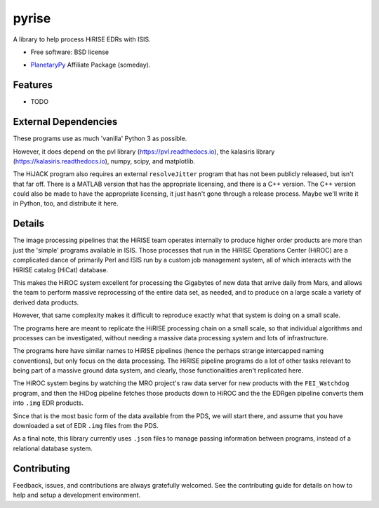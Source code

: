 ======
pyrise
======


..  image:: https://img.shields.io/pypi/v/pyrise.svg
        :target: https://pypi.python.org/pypi/pyrise

..  image:: https://img.shields.io/travis/rbeyer/pyrise.svg
        :target: https://travis-ci.org/rbeyer/pyrise

..  image:: https://readthedocs.org/projects/pyrise/badge/?version=latest
        :target: https://pyrise.readthedocs.io/en/latest/?badge=latest
        :alt: Documentation Status




A library to help process HiRISE EDRs with ISIS.


* Free software: BSD license
.. * Documentation: https://pyrise.readthedocs.io.
* `PlanetaryPy`_ Affiliate Package (someday).


Features
--------

* TODO


External Dependencies
---------------------
These programs use as much 'vanilla' Python 3 as possible.

However, it does depend on the pvl library (https://pvl.readthedocs.io),
the kalasiris library (https://kalasiris.readthedocs.io), numpy, scipy, and
matplotlib.

The HiJACK program also requires an external ``resolveJitter``
program that has not been publicly released, but isn't that far
off.  There is a MATLAB version that has the appropriate licensing,
and there is a C++ version.  The C++ version could also be made to
have the appropriate licensing, it just hasn't gone through a release
process.  Maybe we'll write it in Python, too, and distribute it here.

Details
-------
The image processing pipelines that the HiRISE team operates
internally to produce higher order products are more than just the
'simple' programs available in ISIS.  Those processes that run in
the HiRISE Operations Center (HiROC) are a complicated dance of
primarily Perl and ISIS run by a custom job management system, all
of which interacts with the HiRISE catalog (HiCat) database.

This makes the HiROC system excellent for processing the Gigabytes
of new data that arrive daily from Mars, and allows the team to
perform massive reprocessing of the entire data set, as needed, and
to produce on a large scale a variety of derived data products.

However, that same complexity makes it difficult to reproduce exactly
what that system is doing on a small scale.

The programs here are meant to replicate the HiRISE processing chain
on a small scale, so that individual algorithms and processes can
be investigated, without needing a massive data processing system and
lots of infrastructure.

The programs here have similar names to HiRISE pipelines (hence the
perhaps strange intercapped naming conventions), but only focus on
the data processing.  The HiRISE pipeline programs do a lot of other
tasks relevant to being part of a massive ground data system, and
clearly, those functionalities aren't replicated here.

The HiROC system begins by watching the MRO project's raw data server for
new products with the ``FEI_Watchdog`` program, and then the HiDog pipeline
fetches those products down to HiROC and the the EDRgen pipeline converts
them into ``.img`` EDR products.

Since that is the most basic form of the data available from the PDS, we
will start there, and assume that you have downloaded a set of EDR ``.img``
files from the PDS.

As a final note, this library currently uses ``.json`` files to manage
passing information between programs, instead of a relational database system.


Contributing
------------

Feedback, issues, and contributions are always gratefully welcomed. See the
contributing guide for details on how to help and setup a development
environment.


.. _PlanetaryPy: https://github.com/planetarypy
